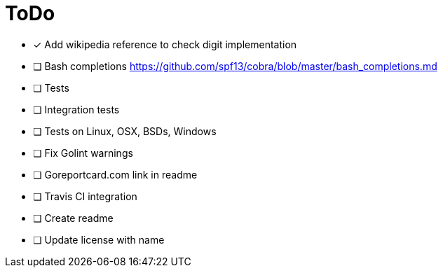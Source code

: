 = ToDo

- [x] Add wikipedia reference to check digit implementation
- [ ] Bash completions https://github.com/spf13/cobra/blob/master/bash_completions.md
- [ ] Tests
- [ ] Integration tests
- [ ] Tests on Linux, OSX, BSDs, Windows
- [ ] Fix Golint warnings
- [ ] Goreportcard.com link in readme
- [ ] Travis CI integration
- [ ] Create readme
- [ ] Update license with name
